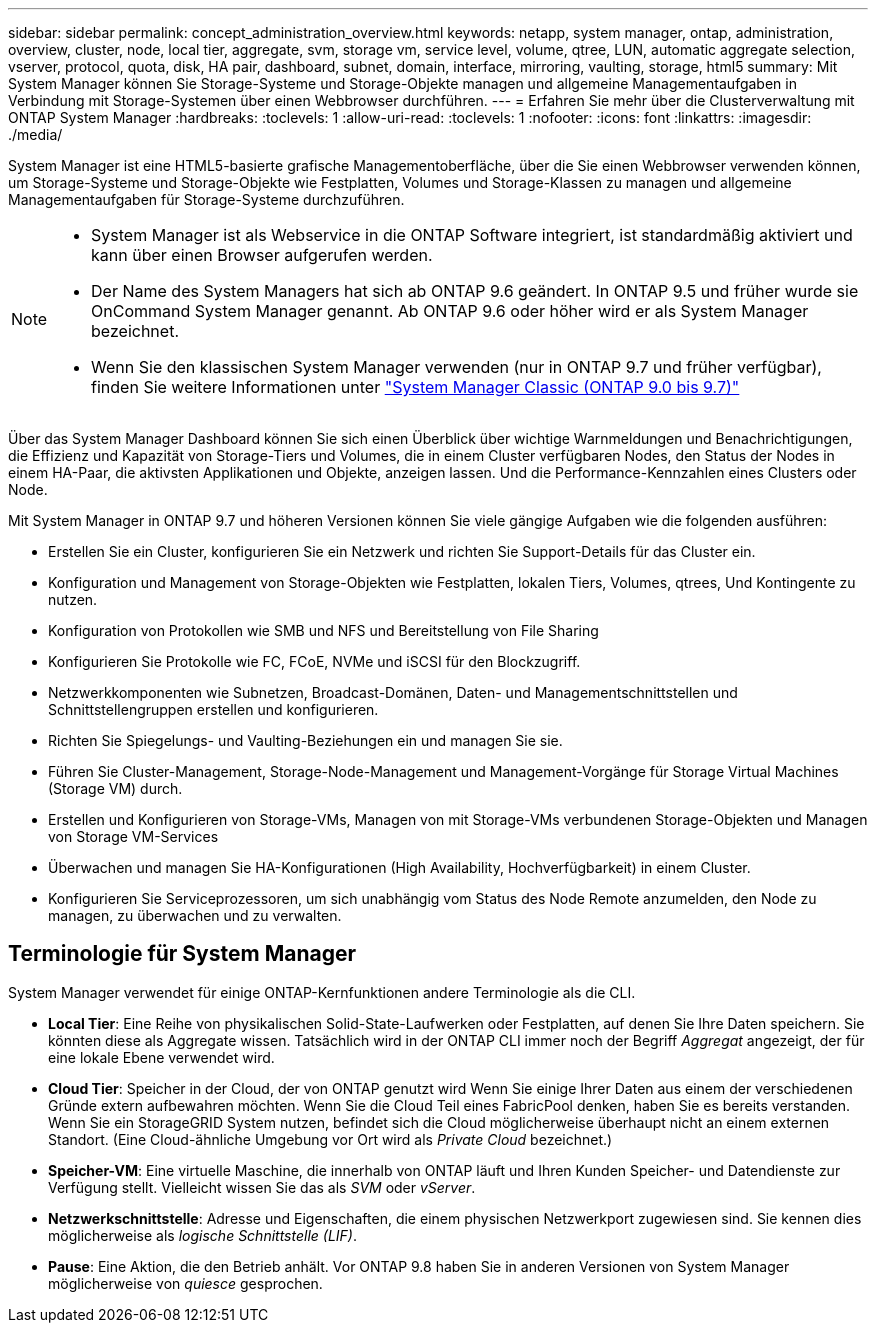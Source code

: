 ---
sidebar: sidebar 
permalink: concept_administration_overview.html 
keywords: netapp, system manager, ontap, administration, overview, cluster, node, local tier, aggregate, svm, storage vm, service level, volume, qtree, LUN, automatic aggregate selection, vserver, protocol, quota, disk, HA pair, dashboard, subnet, domain, interface, mirroring, vaulting, storage, html5 
summary: Mit System Manager können Sie Storage-Systeme und Storage-Objekte managen und allgemeine Managementaufgaben in Verbindung mit Storage-Systemen über einen Webbrowser durchführen. 
---
= Erfahren Sie mehr über die Clusterverwaltung mit ONTAP System Manager
:hardbreaks:
:toclevels: 1
:allow-uri-read: 
:toclevels: 1
:nofooter: 
:icons: font
:linkattrs: 
:imagesdir: ./media/


[role="lead"]
System Manager ist eine HTML5-basierte grafische Managementoberfläche, über die Sie einen Webbrowser verwenden können, um Storage-Systeme und Storage-Objekte wie Festplatten, Volumes und Storage-Klassen zu managen und allgemeine Managementaufgaben für Storage-Systeme durchzuführen.

[NOTE]
====
* System Manager ist als Webservice in die ONTAP Software integriert, ist standardmäßig aktiviert und kann über einen Browser aufgerufen werden.
* Der Name des System Managers hat sich ab ONTAP 9.6 geändert. In ONTAP 9.5 und früher wurde sie OnCommand System Manager genannt. Ab ONTAP 9.6 oder höher wird er als System Manager bezeichnet.
* Wenn Sie den klassischen System Manager verwenden (nur in ONTAP 9.7 und früher verfügbar), finden Sie weitere Informationen unter  https://docs.netapp.com/us-en/ontap-system-manager-classic/index.html["System Manager Classic (ONTAP 9.0 bis 9.7)"^]


====
Über das System Manager Dashboard können Sie sich einen Überblick über wichtige Warnmeldungen und Benachrichtigungen, die Effizienz und Kapazität von Storage-Tiers und Volumes, die in einem Cluster verfügbaren Nodes, den Status der Nodes in einem HA-Paar, die aktivsten Applikationen und Objekte, anzeigen lassen. Und die Performance-Kennzahlen eines Clusters oder Node.

Mit System Manager in ONTAP 9.7 und höheren Versionen können Sie viele gängige Aufgaben wie die folgenden ausführen:

* Erstellen Sie ein Cluster, konfigurieren Sie ein Netzwerk und richten Sie Support-Details für das Cluster ein.
* Konfiguration und Management von Storage-Objekten wie Festplatten, lokalen Tiers, Volumes, qtrees, Und Kontingente zu nutzen.
* Konfiguration von Protokollen wie SMB und NFS und Bereitstellung von File Sharing
* Konfigurieren Sie Protokolle wie FC, FCoE, NVMe und iSCSI für den Blockzugriff.
* Netzwerkkomponenten wie Subnetzen, Broadcast-Domänen, Daten- und Managementschnittstellen und Schnittstellengruppen erstellen und konfigurieren.
* Richten Sie Spiegelungs- und Vaulting-Beziehungen ein und managen Sie sie.
* Führen Sie Cluster-Management, Storage-Node-Management und Management-Vorgänge für Storage Virtual Machines (Storage VM) durch.
* Erstellen und Konfigurieren von Storage-VMs, Managen von mit Storage-VMs verbundenen Storage-Objekten und Managen von Storage VM-Services
* Überwachen und managen Sie HA-Konfigurationen (High Availability, Hochverfügbarkeit) in einem Cluster.
* Konfigurieren Sie Serviceprozessoren, um sich unabhängig vom Status des Node Remote anzumelden, den Node zu managen, zu überwachen und zu verwalten.




== Terminologie für System Manager

System Manager verwendet für einige ONTAP-Kernfunktionen andere Terminologie als die CLI.

* *Local Tier*: Eine Reihe von physikalischen Solid-State-Laufwerken oder Festplatten, auf denen Sie Ihre Daten speichern. Sie könnten diese als Aggregate wissen. Tatsächlich wird in der ONTAP CLI immer noch der Begriff _Aggregat_ angezeigt, der für eine lokale Ebene verwendet wird.
* *Cloud Tier*: Speicher in der Cloud, der von ONTAP genutzt wird Wenn Sie einige Ihrer Daten aus einem der verschiedenen Gründe extern aufbewahren möchten. Wenn Sie die Cloud Teil eines FabricPool denken, haben Sie es bereits verstanden. Wenn Sie ein StorageGRID System nutzen, befindet sich die Cloud möglicherweise überhaupt nicht an einem externen Standort. (Eine Cloud-ähnliche Umgebung vor Ort wird als _Private Cloud_ bezeichnet.)
* *Speicher-VM*: Eine virtuelle Maschine, die innerhalb von ONTAP läuft und Ihren Kunden Speicher- und Datendienste zur Verfügung stellt. Vielleicht wissen Sie das als _SVM_ oder _vServer_.
* *Netzwerkschnittstelle*: Adresse und Eigenschaften, die einem physischen Netzwerkport zugewiesen sind. Sie kennen dies möglicherweise als _logische Schnittstelle (LIF)_.
* *Pause*: Eine Aktion, die den Betrieb anhält. Vor ONTAP 9.8 haben Sie in anderen Versionen von System Manager möglicherweise von _quiesce_ gesprochen.

